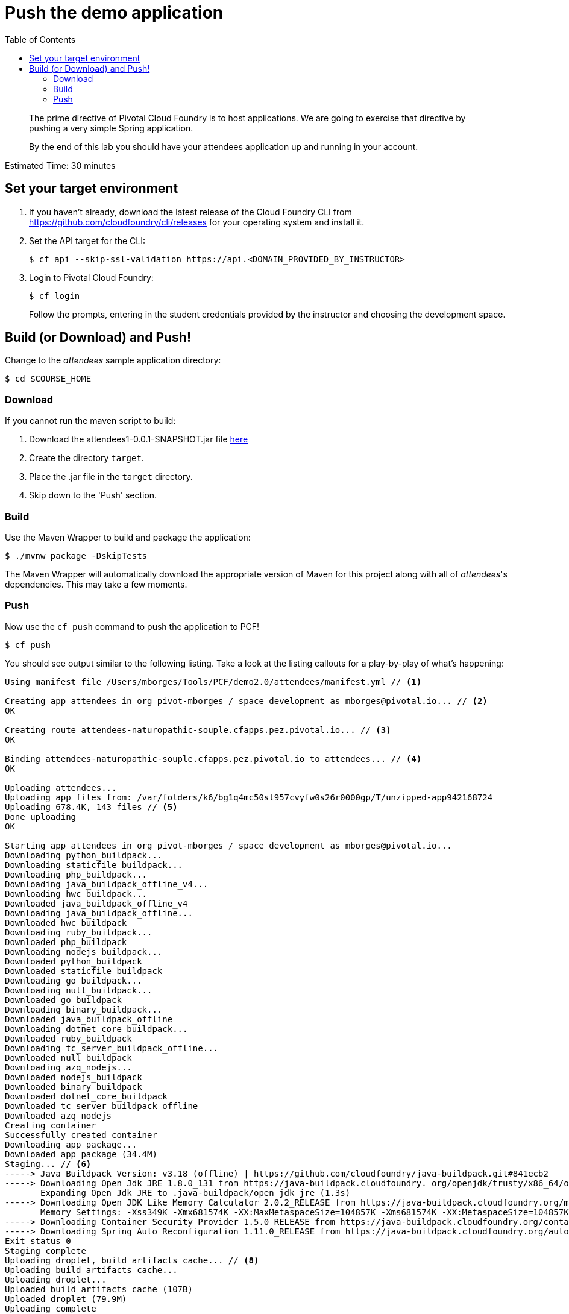 = Push the demo application
:toc: right
:imagesdir: ../images

[abstract]
--
The prime directive of Pivotal Cloud Foundry is to host applications. We are going to exercise that directive by pushing a very simple Spring application.

By the end of this lab you should have your attendees application up and running in your account.
--

Estimated Time: 30 minutes

== Set your target environment

. If you haven't already, download the latest release of the Cloud Foundry CLI from https://github.com/cloudfoundry/cli/releases for your operating system and install it.

. Set the API target for the CLI:
+
----
$ cf api --skip-ssl-validation https://api.<DOMAIN_PROVIDED_BY_INSTRUCTOR>
----

. Login to Pivotal Cloud Foundry:
+
----
$ cf login
----
+
Follow the prompts, entering in the student credentials provided by the instructor and choosing the development space.

== Build (or Download) and Push!

Change to the _attendees_ sample application directory:
----
$ cd $COURSE_HOME
----

=== Download

If you cannot run the maven script to build:

. Download the attendees1-0.0.1-SNAPSHOT.jar file https://bintray.com/mborges-pivotal/generic/attendees1/head#files[here]
. Create the directory `target`.
. Place the .jar file in the `target` directory.
. Skip down to the 'Push' section.

=== Build

Use the Maven Wrapper to build and package the application:

----
$ ./mvnw package -DskipTests
----

The Maven Wrapper will automatically download the appropriate version of Maven for this project along with all of _attendees_'s dependencies. This may take a few moments.

=== Push

Now use the `cf push` command to push the application to PCF!

----
$ cf push
----

You should see output similar to the following listing. Take a look at the listing callouts for a play-by-play of what's happening:

====
----
Using manifest file /Users/mborges/Tools/PCF/demo2.0/attendees/manifest.yml // <1>

Creating app attendees in org pivot-mborges / space development as mborges@pivotal.io... // <2>
OK

Creating route attendees-naturopathic-souple.cfapps.pez.pivotal.io... // <3>
OK

Binding attendees-naturopathic-souple.cfapps.pez.pivotal.io to attendees... // <4>
OK

Uploading attendees...
Uploading app files from: /var/folders/k6/bg1q4mc50sl957cvyfw0s26r0000gp/T/unzipped-app942168724
Uploading 678.4K, 143 files // <5>
Done uploading
OK

Starting app attendees in org pivot-mborges / space development as mborges@pivotal.io...
Downloading python_buildpack...
Downloading staticfile_buildpack...
Downloading php_buildpack...
Downloading java_buildpack_offline_v4...
Downloading hwc_buildpack...
Downloaded java_buildpack_offline_v4
Downloading java_buildpack_offline...
Downloaded hwc_buildpack
Downloading ruby_buildpack...
Downloaded php_buildpack
Downloading nodejs_buildpack...
Downloaded python_buildpack
Downloaded staticfile_buildpack
Downloading go_buildpack...
Downloading null_buildpack...
Downloaded go_buildpack
Downloading binary_buildpack...
Downloaded java_buildpack_offline
Downloading dotnet_core_buildpack...
Downloaded ruby_buildpack
Downloading tc_server_buildpack_offline...
Downloaded null_buildpack
Downloading azq_nodejs...
Downloaded nodejs_buildpack
Downloaded binary_buildpack
Downloaded dotnet_core_buildpack
Downloaded tc_server_buildpack_offline
Downloaded azq_nodejs
Creating container
Successfully created container
Downloading app package...
Downloaded app package (34.4M)
Staging... // <6>
-----> Java Buildpack Version: v3.18 (offline) | https://github.com/cloudfoundry/java-buildpack.git#841ecb2
-----> Downloading Open Jdk JRE 1.8.0_131 from https://java-buildpack.cloudfoundry. org/openjdk/trusty/x86_64/openjdk-1.8.0_131.tar.gz (found in cache) // <7>
       Expanding Open Jdk JRE to .java-buildpack/open_jdk_jre (1.3s)
-----> Downloading Open JDK Like Memory Calculator 2.0.2_RELEASE from https://java-buildpack.cloudfoundry.org/memory-calculator/trusty/x86_64/memory-calculator-2.0.2_RELEASE.tar.gz (found in cache)
       Memory Settings: -Xss349K -Xmx681574K -XX:MaxMetaspaceSize=104857K -Xms681574K -XX:MetaspaceSize=104857K
-----> Downloading Container Security Provider 1.5.0_RELEASE from https://java-buildpack.cloudfoundry.org/container-security-provider/container-security-provider-1.5.0_RELEASE.jar (found in cache)
-----> Downloading Spring Auto Reconfiguration 1.11.0_RELEASE from https://java-buildpack.cloudfoundry.org/auto-reconfiguration/auto-reconfiguration-1.11.0_RELEASE.jar (found in cache)
Exit status 0
Staging complete
Uploading droplet, build artifacts cache... // <8>
Uploading build artifacts cache...
Uploading droplet...
Uploaded build artifacts cache (107B)
Uploaded droplet (79.9M)
Uploading complete
Destroying container
Successfully destroyed container

0 of 1 instances running, 1 starting
0 of 1 instances running, 1 starting
0 of 1 instances running, 1 starting
1 of 1 instances running

App started


OK

App attendees was started using this command `CALCULATED_MEMORY=$($PWD/.java-buildpack/open_jdk_jre/bin/java-buildpack-memory-calculator-2.0.2_RELEASE -memorySizes=metaspace:64m..,stack:228k.. -memoryWeights=heap:65,metaspace:10,native:15,stack:10 -memoryInitials=heap:100%,metaspace:100% -stackThreads=300 -totMemory=$MEMORY_LIMIT) && JAVA_OPTS="-Djava.io.tmpdir=$TMPDIR -XX:OnOutOfMemoryError=$PWD/.java-buildpack/open_jdk_jre/bin/killjava.sh $CALCULATED_MEMORY -Djava.ext.dirs=$PWD/.java-buildpack/container_security_provider:$PWD/.java-buildpack/open_jdk_jre/lib/ext -Djava.security.properties=$PWD/.java-buildpack/security_providers/java.security" && SERVER_PORT=$PORT eval exec $PWD/.java-buildpack/open_jdk_jre/bin/java $JAVA_OPTS -cp $PWD/. org.springframework.boot.loader.JarLauncher` // <9>

Showing health and status for app attendees in org pivot-mborges / space development as mborges@pivotal.io...
OK

requested state: started
instances: 1/1
usage: 1G x 1 instances
urls: attendees-naturopathic-souple.cfapps.pez.pivotal.io
last uploaded: Mon Aug 7 21:47:10 UTC 2017
stack: cflinuxfs2
buildpack: container-security-provider=1.5.0_RELEASE java-buildpack=v3.18-offline-https://github.com/cloudfoundry/java-buildpack.git#841ecb2 java-main open-jdk-like-jre=1.8.0_131 open-jdk-like-memory-calculator=2.0.2_RELEASE open-jdk-like-security-providers secur...

     state     since                    cpu      memory         disk           details
#0   running   2017-08-07 04:48:08 PM   231.0%   498.1M of 1G   161.9M of 1G // <10>
----

<1> The CLI is using a manifest to provide necessary configuration details such as application name, memory to be allocated, and path to the application artifact.
Take a look at `manifest.yml` to see how.
<2> In most cases, the CLI indicates each Cloud Foundry API call as it happens.
In this case, the CLI has created an application record for _attendees_ in your assigned space.
<3> All HTTP/HTTPS requests to applications will flow through Cloud Foundry's front-end router called http://docs.cloudfoundry.org/concepts/architecture/router.html[(Go)Router].
Here the CLI is creating a route with random word tokens inserted (again, see `manifest.yml` for a hint!) to prevent route collisions across the default PCF domain.
<4> Now the CLI is _binding_ the created route to the application.
Routes can actually be bound to multiple applications to support techniques such as http://www.mattstine.com/2013/07/10/blue-green-deployments-on-cloudfoundry[blue-green deployments].
<5> The CLI finally uploads the application bits to PCF. Notice that it's uploading _90 files_! This is because Cloud Foundry actually explodes a ZIP artifact before uploading it for caching purposes.
<6> Now we begin the staging process. The https://github.com/cloudfoundry/java-buildpack[Java Buildpack] is responsible for assembling the runtime components necessary to run the application.
<7> Here we see the version of the JRE that has been chosen and installed.
<8> The complete package of your application and all of its necessary runtime components is called a _droplet_.
Here the droplet is being uploaded to PCF's internal blobstore so that it can be easily copied to one or more _http://docs.cloudfoundry.org/concepts/diego/diego-components.html#cell-components[Diego Cells]_ for execution.
<9> The CLI tells you exactly what command and argument set was used to start your application.
<10> Finally the CLI reports the current status of your application's health.
You can get the same output at any time by typing `cf app attendees`.
====

Visit the application in your browser by hitting the route that was generated by the CLI.  You can find the route by typing `cf apps`, and it will look something like `https://attendees-naturopathic-souple.<DOMAIN-PROVIDED-BY-INSTRUCTOR>`

image::screenshot_main.png[]

Take a look at the `Application Environment Information` section on the top right-hand corner of the UI.
This gives you important information about the state of the currently running _attendees_ instance, including what application instance index and what Cloud Foundry services are bound.
It will become important in the next lab!
